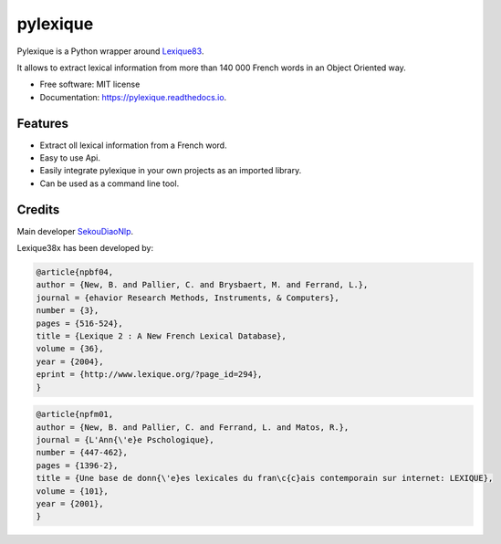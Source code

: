 =========
pylexique
=========


.. image:: https://img.shields.io/pypi/v/pylexique.svg
        :target: https://pypi.python.org/pypi/pylexique


.. image:: https://readthedocs.org/projects/pylexique/badge/?version=latest
        :target: https://pylexique.readthedocs.io/en/latest/?badge=latest
        :alt: Documentation Status


.. image:: https://pyup.io/repos/github/SekouDiaoNlp/pylexique/shield.svg
     :target: https://pyup.io/repos/github/SekouDiaoNlp/pylexique/
     :alt: Updates



Pylexique is a Python wrapper around Lexique83_.

It allows to extract lexical information from more than 140 000 French words in an Object Oriented way.


* Free software: MIT license
* Documentation: https://pylexique.readthedocs.io.


Features
--------

* Extract oll lexical information from a French  word.
* Easy to use Api.
* Easily integrate pylexique in your own projects as an imported library.
* Can be used as a command line tool.

Credits
-------

Main developer SekouDiaoNlp_.

Lexique38x has been developed by:

.. code:: bibtex

    @article{npbf04,
    author = {New, B. and Pallier, C. and Brysbaert, M. and Ferrand, L.},
    journal = {ehavior Research Methods, Instruments, & Computers},
    number = {3},
    pages = {516-524},
    title = {Lexique 2 : A New French Lexical Database},
    volume = {36},
    year = {2004},
    eprint = {http://www.lexique.org/?page_id=294},
    }

.. code:: bibtex

    @article{npfm01,
    author = {New, B. and Pallier, C. and Ferrand, L. and Matos, R.},
    journal = {L'Ann{\'e}e Pschologique},
    number = {447-462},
    pages = {1396-2},
    title = {Une base de donn{\'e}es lexicales du fran\c{c}ais contemporain sur internet: LEXIQUE},
    volume = {101},
    year = {2001},
    }

.. _Lexique83: http://www.lexique.org/
.. _SekouDiaoNlp: https://github.com/SekouDiaoNlp
